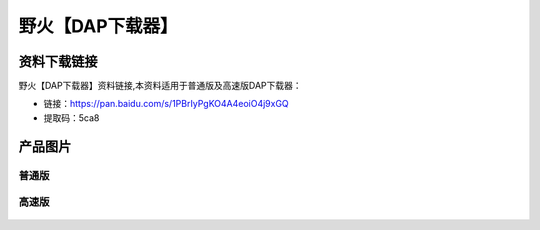 
野火【DAP下载器】
=================

资料下载链接
------------

野火【DAP下载器】资料链接,本资料适用于普通版及高速版DAP下载器：

- 链接：https://pan.baidu.com/s/1PBrIyPgKO4A4eoiO4j9xGQ
- 提取码：5ca8

产品图片
--------

普通版
~~~~~~

.. figure:: media/普通版DAP下载器.jpg
   :alt: 普通版DAP下载器



高速版
~~~~~~

.. figure:: media/高速版DAP下载器.jpg
   :alt: 高速版DAP下载器


